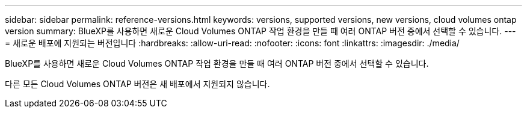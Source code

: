 ---
sidebar: sidebar 
permalink: reference-versions.html 
keywords: versions, supported versions, new versions, cloud volumes ontap version 
summary: BlueXP를 사용하면 새로운 Cloud Volumes ONTAP 작업 환경을 만들 때 여러 ONTAP 버전 중에서 선택할 수 있습니다. 
---
= 새로운 배포에 지원되는 버전입니다
:hardbreaks:
:allow-uri-read: 
:nofooter: 
:icons: font
:linkattrs: 
:imagesdir: ./media/


[role="lead"]
BlueXP를 사용하면 새로운 Cloud Volumes ONTAP 작업 환경을 만들 때 여러 ONTAP 버전 중에서 선택할 수 있습니다.

다른 모든 Cloud Volumes ONTAP 버전은 새 배포에서 지원되지 않습니다.

ifdef::aws[]



== 설치하고

단일 노드::
+
--
* 9.13.0
* 9.12.1 GA
* 9.12.1 RC1
* 9.12.0 P1
* 9.11.1 P3
* 9.10.1
* 9.9.1 P6
* 9.8
* 9.7 P5
* 9.5 P6


--
HA 쌍::
+
--
* 9.13.0
* 9.12.1 GA
* 9.12.1 RC1
* 9.12.0 P1
* 9.11.1 P3
* 9.10.1
* 9.9.1 P6
* 9.8
* 9.7 P5
* 9.5 P6


--


endif::aws[]

ifdef::azure[]



== Azure를 지원합니다

단일 노드::
+
--
* 9.13.0
* 9.12.1 GA
* 9.12.1 RC1
* 9.11.1 P3
* 9.10.1 P3
* 9.9.1 P8
* 9.9.1 P7
* 9.8 P10
* 9.7 P6
* 9.5 P6


--
HA 쌍::
+
--
* 9.13.0
* 9.12.1 GA
* 9.12.1 RC1
* 9.11.1 P3
* 9.10.1 P3
* 9.9.1 P8
* 9.9.1 P7
* 9.8 P10
* 9.7 P6


--


endif::azure[]

ifdef::gcp[]



== Google 클라우드

단일 노드::
+
--
* 9.13.0
* 9.12.1 GA
* 9.12.1 RC1
* 9.12.0 P1
* 9.11.1 P3
* 9.10.1
* 9.9.1 P6
* 9.8
* 9.7 P5


--
HA 쌍::
+
--
* 9.13.0
* 9.12.1 GA
* 9.12.1 RC1
* 9.12.0 P1
* 9.11.1 P3
* 9.10.1
* 9.9.1 P6
* 9.8


--


endif::gcp[]
